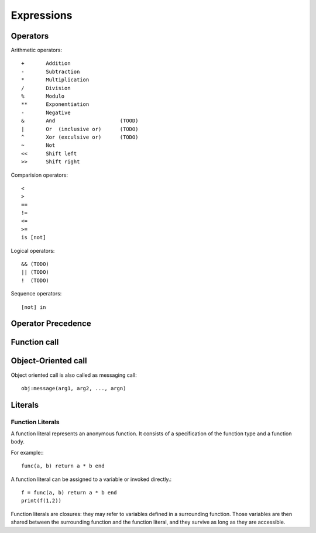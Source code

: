Expressions
===========

Operators
---------

Arithmetic operators::

    +       Addition
    -       Subtraction
    *       Multiplication
    /       Division
    %       Modulo
    **      Exponentiation
    -       Negative
    &       And                     (TOOD)
    |       Or  (inclusive or)      (TODO)
    ^       Xor (exculsive or)      (TODO)
    ~       Not             
    <<      Shift left
    >>      Shift right

Comparision operators::

    <
    >
    ==
    !=
    <=
    >=
    is [not]

Logical operators::

    && (TODO)
    || (TODO)
    !  (TODO)

Sequence operators::

    [not] in

Operator Precedence
-------------------

Function call
-------------

Object-Oriented call
--------------------

Object oriented call is also called as messaging call::

    obj:message(arg1, arg2, ..., argn)

Literals
--------


Function Literals
~~~~~~~~~~~~~~~~~

A function literal represents an anonymous function. It consists of a specification of the function type and a function body.

.. productionlist::
    Function: FunctionType Body

For example:::

    func(a, b) return a * b end

A function literal can be assigned to a variable or invoked directly.::
    
    f = func(a, b) return a * b end
    print(f(1,2))

Function literals are closures: they may refer to variables defined in a surrounding function. Those variables are then shared between the surrounding function and the function literal, and they survive as long as they are accessible.
